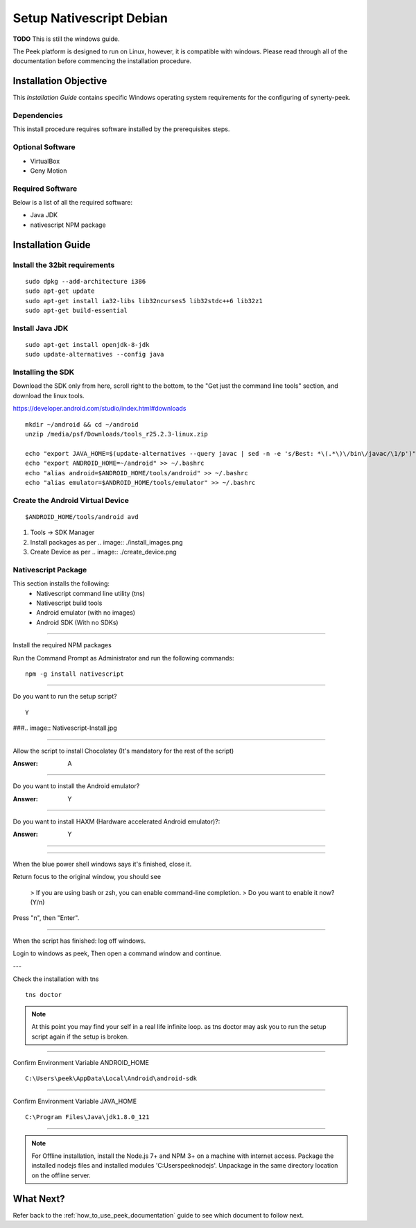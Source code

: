.. _setup_nativescript_debian:

=========================
Setup Nativescript Debian
=========================

**TODO** This is still the windows guide.

The Peek platform is designed to run on Linux, however, it is compatible with windows.
Please read through all of the documentation before commencing the installation
procedure.

Installation Objective
----------------------

This *Installation Guide* contains specific Windows operating system requirements for the
configuring of synerty-peek.

Dependencies
````````````

This install procedure requires software installed by the prerequisites steps.


Optional  Software
``````````````````

*   VirtualBox
*   Geny Motion

Required Software
`````````````````

Below is a list of all the required software:

*   Java JDK
*   nativescript NPM package



Installation Guide
------------------


Install the 32bit requirements
``````````````````````````````

::

    sudo dpkg --add-architecture i386
    sudo apt-get update
    sudo apt-get install ia32-libs lib32ncurses5 lib32stdc++6 lib32z1
    sudo apt-get build-essential


Install Java JDK
````````````````

::

    sudo apt-get install openjdk-8-jdk
    sudo update-alternatives --config java


Installing the SDK
``````````````````

Download the SDK only from here, scroll right to the bottom, to the
"Get just the command line tools" section, and download the linux tools.

https://developer.android.com/studio/index.html#downloads

::

    mkdir ~/android && cd ~/android
    unzip /media/psf/Downloads/tools_r25.2.3-linux.zip

    echo "export JAVA_HOME=$(update-alternatives --query javac | sed -n -e 's/Best: *\(.*\)\/bin\/javac/\1/p')" >> ~/.bashrc
    echo "export ANDROID_HOME=~/android" >> ~/.bashrc
    echo "alias android=$ANDROID_HOME/tools/android" >> ~/.bashrc
    echo "alias emulator=$ANDROID_HOME/tools/emulator" >> ~/.bashrc


Create the Android Virtual Device
`````````````````````````````````

::

    $ANDROID_HOME/tools/android avd

#.  Tools -> SDK Manager

#.  Install packages as per
    .. image:: ./install_images.png

#.  Create Device as per
    .. image:: ./create_device.png







Nativescript Package
````````````````````

This section installs the following:
    *   Nativescript command line utility (tns)
    *   Nativescript build tools
    *   Android emulator (with no images)
    *   Android SDK (With no SDKs)

----

Install the required NPM packages

Run the Command Prompt as Administrator and run the following commands: ::

        npm -g install nativescript

----

Do you want to run the setup script? ::

        Y

###.. image:: Nativescript-Install.jpg

----

Allow the script to install Chocolatey (It's mandatory for the rest of the script)

:Answer: A

----

Do you want to install the Android emulator?

:Answer: Y

----

Do you want to install HAXM (Hardware accelerated Android emulator)?:

:Answer: Y

----

.. image DISABLED:: Nativescript-InstallComplete.jpg

----

When the blue power shell windows says it's finished, close it.

Return focus to the original window, you should see

    > If you are using bash or zsh, you can enable command-line completion.
    > Do you want to enable it now? (Y/n)

Press "n", then "Enter".

----

When the script has finished: log off windows.

Login to windows as peek, Then open a command window and continue.

---

Check the installation with tns

::

    tns doctor

.. image DISABLED:: Nativescript-tnsDoctor.jpg

.. note:: At this point you may find your self in a real life infinite loop.
    as tns doctor may ask you to run the setup script again if the setup is broken.

----

Confirm Environment Variable ANDROID_HOME ::

        C:\Users\peek\AppData\Local\Android\android-sdk

----

Confirm Environment Variable JAVA_HOME ::

        C:\Program Files\Java\jdk1.8.0_121


----

.. note:: For Offline installation, install the Node.js 7+ and NPM 3+ on a machine
    with internet access.  Package the installed nodejs files and installed modules
    'C:\Users\peek\nodejs'.  Unpackage in the same directory location on the offline
    server.

What Next?
----------

Refer back to the :ref:`how_to_use_peek_documentation` guide to see which document to
follow next.
